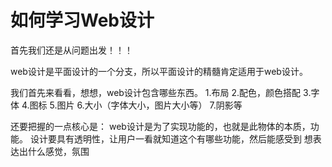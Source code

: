 * 如何学习Web设计
  首先我们还是从问题出发！！！

  web设计是平面设计的一个分支，所以平面设计的精髓肯定适用于web设计。

  我们首先来看看，想想，web设计包含哪些东西。
  1.布局
  2.配色，颜色搭配
  3.字体
  4.图标
  5.图片
  6.大小（字体大小，图片大小等）
  7.阴影等

  还要把握的一点核心是：
  web设计是为了实现功能的，也就是此物体的本质，功能。
  设计要具有透明性，让用户一看就知道这个有哪些功能，然后能感受到
  想表达出什么感觉，氛围
